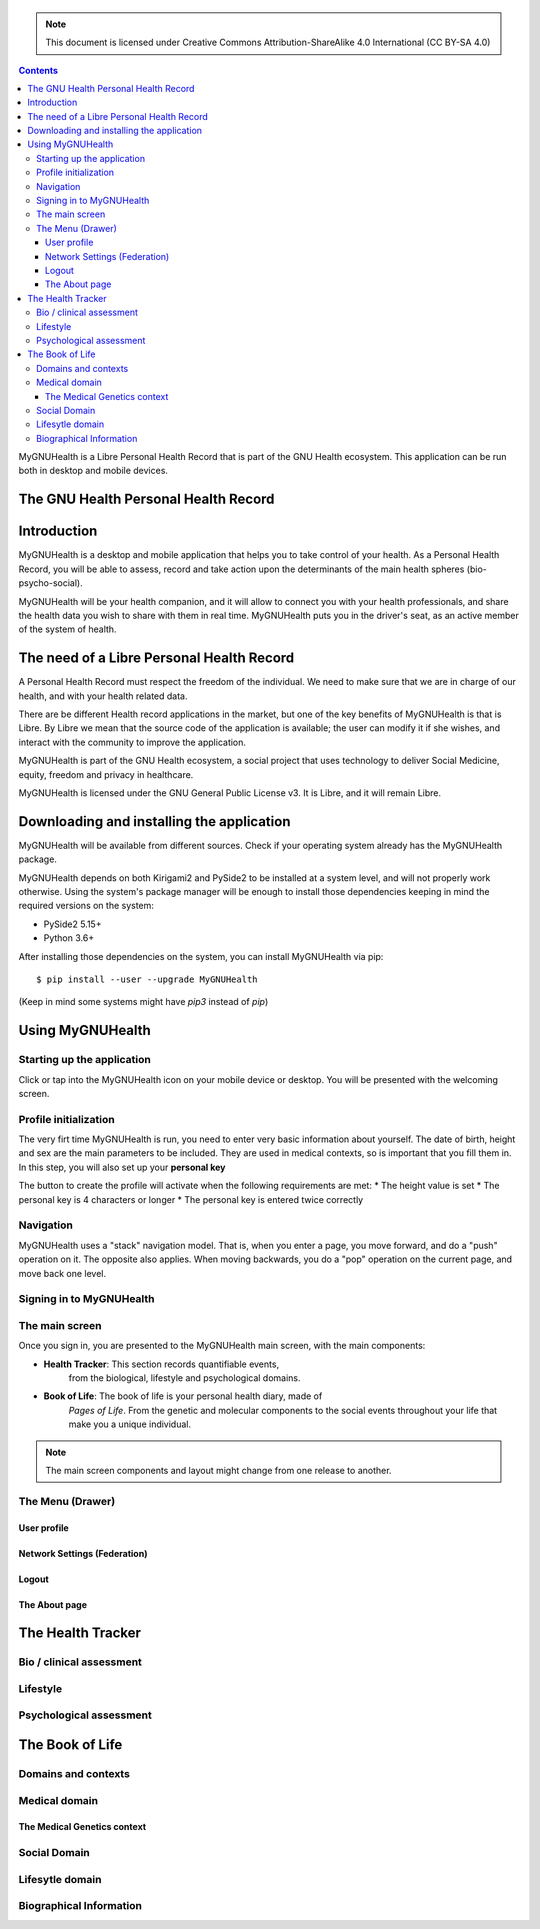===============
 |MyGNUHealth|
===============

.. Note:: This document is licensed under Creative Commons 
    Attribution-ShareAlike 4.0 International (CC BY-SA 4.0) 

.. contents::

MyGNUHealth is a Libre Personal Health Record that is part of the GNU Health
ecosystem. This application can be run both in desktop and mobile devices.

The GNU Health Personal Health Record 
=====================================


Introduction
============
MyGNUHealth is a desktop and mobile application that helps you to take 
control of your health. As a Personal Health Record, you will be able to assess, 
record and take action upon the determinants of the main health spheres 
(bio-psycho-social).

MyGNUHealth will be your health companion, and it will allow to connect you
with your health professionals, and share the health data you wish to share 
with them in real time.
MyGNUHealth puts you in the driver's seat, as an active member of the system of
health.


The need of a Libre Personal Health Record
==========================================
A Personal Health Record must respect the freedom of the individual.
We need to make sure that we are in charge of our health, and with your health
related data.

There are be different Health record applications in the market, but one of
the key benefits of MyGNUHealth is that is Libre. By Libre we mean that the source
code of the application is available; the user can modify it if she wishes, and
interact with the community to improve the application. 

MyGNUHealth is part of the GNU Health ecosystem, a social project that uses
technology to deliver Social Medicine, equity, freedom and privacy in healthcare.

MyGNUHealth is licensed under the GNU General Public License v3. It is Libre, and
it will remain Libre.

Downloading and installing the application
==========================================

MyGNUHealth will be available from different sources. Check if your operating
system already has the MyGNUHealth package.

MyGNUHealth depends on both Kirigami2 and PySide2 to be installed at a system
level, and will not properly work otherwise.
Using the system's package manager will be enough to install those dependencies
keeping in mind the required versions on the system:

* PySide2 5.15+
* Python 3.6+

After installing those dependencies on the system,
you can install MyGNUHealth via pip::

 $ pip install --user --upgrade MyGNUHealth

(Keep in mind some systems might have `pip3` instead of `pip`)


Using MyGNUHealth
=================

Starting up the application
---------------------------
|InitialScreen|

Click or tap into the MyGNUHealth icon on your mobile device or desktop.
You will be presented with the welcoming screen.


Profile initialization
----------------------
The very firt time MyGNUHealth is run, you need to enter very basic information
about yourself. The date of birth, height and sex are the main parameters to 
be included. They are used in medical contexts, so is important that you 
fill them in. In this step, you will also set up your **personal key**

|ProfileInitialization|

The button to create the profile will activate when the following requirements
are met:
* The height value is set
* The personal key is 4 characters or longer
* The personal key is entered twice correctly

Navigation
----------
MyGNUHealth uses a "stack" navigation model. That is, when you enter a
page, you move forward, and do a "push" operation on it. The opposite 
also applies. When moving backwards, you do a "pop" operation on the
current page, and move back one level.





Signing in to MyGNUHealth
-------------------------
|LoginScreen|




The main screen
---------------
|MainScreen|

Once you sign in, you are presented to the MyGNUHealth main screen, with the 
main components:

* **Health Tracker**: This section records quantifiable events,
    from the biological, lifestyle and psychological domains.
     
* **Book of Life**: The book of life is your personal health diary, made of 
    *Pages of Life*. From the genetic and molecular components to the social 
    events throughout your life that make you a unique individual.

.. note:: The main screen components and layout might change from one release
    to another.


The Menu (Drawer)
-----------------

User profile
~~~~~~~~~~~~

Network Settings (Federation)
~~~~~~~~~~~~~~~~~~~~~~~~~~~~~

Logout
~~~~~~

The About page
~~~~~~~~~~~~~~


The Health Tracker
==================

Bio / clinical assessment
-------------------------


Lifestyle
---------


Psychological assessment
------------------------


The Book of Life
================

Domains and contexts
--------------------

Medical domain
--------------

The Medical Genetics context
~~~~~~~~~~~~~~~~~~~~~~~~~~~~

Social Domain
-------------

Lifesytle domain
----------------


Biographical Information
------------------------




.. |InitialScreen| image:: ./images/initial_screen.png
.. |MainScreen| image:: ./images/main_screen.png
.. |ProfileInitialization| image:: ./images/user_profile_initialization.png
.. |MyGNUHealth| image:: ./images/mygnuhealth.png
.. |LoginScreen| image:: ./images/login_screen.png

